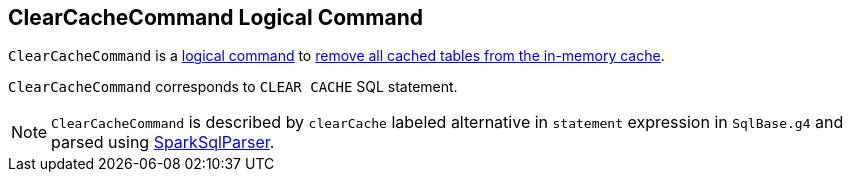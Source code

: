 == [[ClearCacheCommand]] ClearCacheCommand Logical Command

`ClearCacheCommand` is a link:spark-sql-LogicalPlan-RunnableCommand.adoc[logical command] to link:spark-sql-Catalog.adoc#clearCache[remove all cached tables from the in-memory cache].

`ClearCacheCommand` corresponds to `CLEAR CACHE` SQL statement.

NOTE: `ClearCacheCommand` is described by `clearCache` labeled alternative in `statement` expression in `SqlBase.g4` and parsed using link:spark-sql-SparkSqlParser.adoc[SparkSqlParser].
